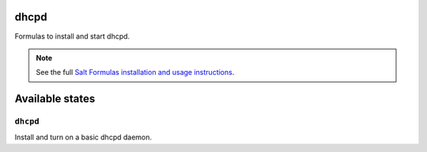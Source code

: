 dhcpd
=====

Formulas to install and start dhcpd.

.. note::

    See the full `Salt Formulas installation and usage instructions
    <http://docs.saltstack.com/topics/conventions/formulas.html>`_.

Available states
================

``dhcpd``
---------

Install and turn on a basic dhcpd daemon.

